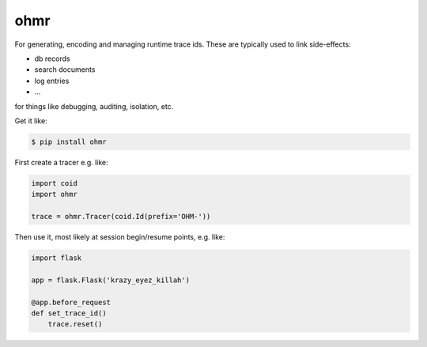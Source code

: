 ====
ohmr
====

.. image:: https://travis-ci.org/bninja/ohmr.png
   :target: https://travis-ci.org/bninja/ohmr

.. image:: https://coveralls.io/repos/bninja/ohmr/badge.png
   :target: https://coveralls.io/r/bninja/ohmr

For generating, encoding and managing runtime trace ids. These are typically
used to link side-effects:

- db records
- search documents
- log entries
- ...

for things like debugging, auditing, isolation, etc.

Get it like:

.. code:: bash

   $ pip install ohmr

First create a tracer e.g. like:

.. code:: python

    import coid
    import ohmr
    
    trace = ohmr.Tracer(coid.Id(prefix='OHM-'))
    
Then use it, most likely at session begin/resume points, e.g. like:

.. code:: python

    import flask

    app = flask.Flask('krazy_eyez_killah')
    
    @app.before_request
    def set_trace_id()
        trace.reset()
